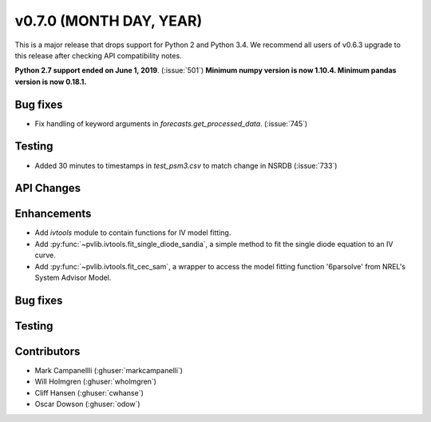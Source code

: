 .. _whatsnew_0700:

v0.7.0 (MONTH DAY, YEAR)
---------------------

This is a major release that drops support for Python 2 and Python 3.4. We
recommend all users of v0.6.3 upgrade to this release after checking API
compatibility notes.

**Python 2.7 support ended on June 1, 2019**. (:issue:`501`)
**Minimum numpy version is now 1.10.4. Minimum pandas version is now 0.18.1.**

Bug fixes
~~~~~~~~~
* Fix handling of keyword arguments in `forecasts.get_processed_data`.
  (:issue:`745`)

Testing
~~~~~~~
* Added 30 minutes to timestamps in `test_psm3.csv` to match change in NSRDB (:issue:`733`)

API Changes
~~~~~~~~~~~


Enhancements
~~~~~~~~~~~~
* Add `ivtools` module to contain functions for IV model fitting.
* Add :py:func:`~pvlib.ivtools.fit_single_diode_sandia`, a simple method to fit
  the single diode equation to an IV curve.
* Add :py:func:`~pvlib.ivtools.fit_cec_sam`, a wrapper to access the
  model fitting function '6parsolve' from NREL's System Advisor Model.


Bug fixes
~~~~~~~~~


Testing
~~~~~~~


Contributors
~~~~~~~~~~~~
* Mark Campanellli (:ghuser:`markcampanelli`)
* Will Holmgren (:ghuser:`wholmgren`)
* Cliff Hansen (:ghuser:`cwhanse`)

* Oscar Dowson (:ghuser:`odow`)

